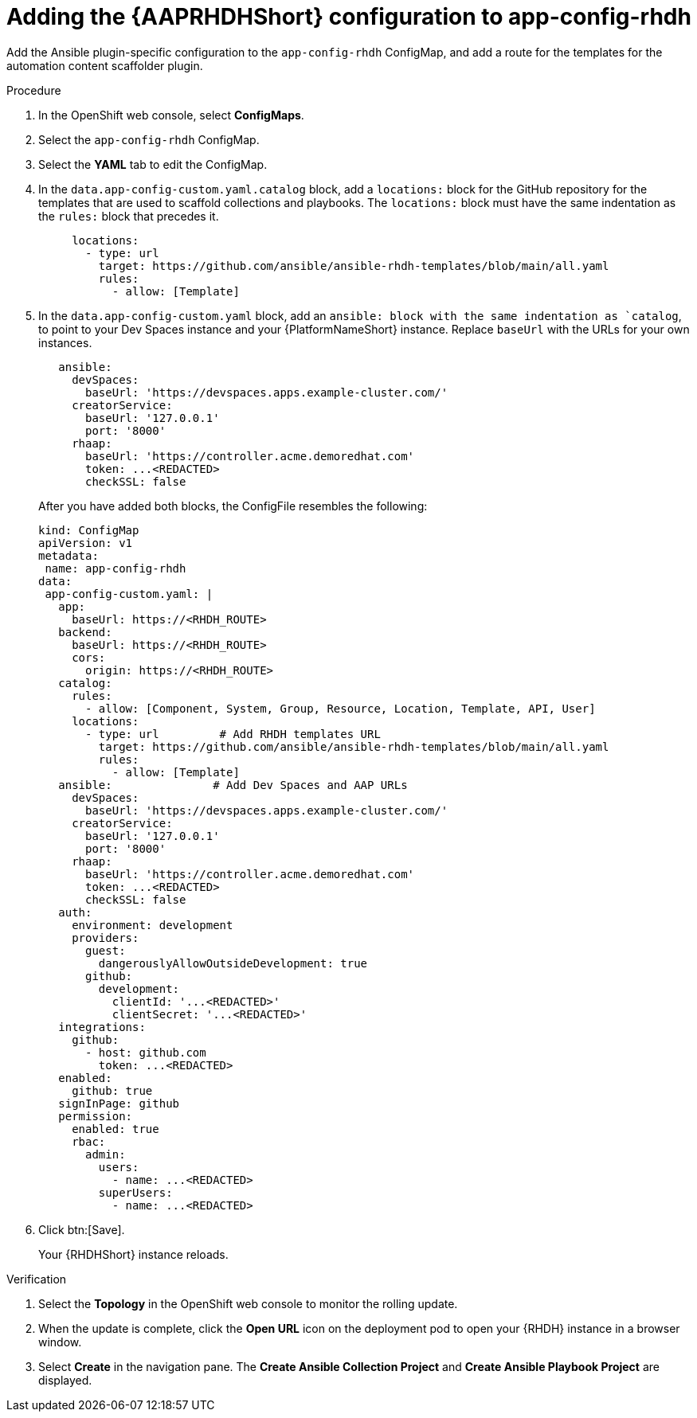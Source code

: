:_mod-docs-content-type: PROCEDURE

[id="rhdh-operator-install-add-plugins-app-config_{context}"]
= Adding the {AAPRHDHShort} configuration to app-config-rhdh 

Add the Ansible plugin-specific configuration to the `app-config-rhdh` ConfigMap,
and add a route for the templates for the automation content scaffolder plugin.


.Procedure

. In the OpenShift web console, select *ConfigMaps*.
. Select the `app-config-rhdh` ConfigMap.
. Select the *YAML* tab to edit the ConfigMap.
. In the `data.app-config-custom.yaml.catalog` block, add a `locations:` block for the GitHub repository for the templates that are used to scaffold collections and playbooks. The `locations:` block must have the same indentation as the `rules:` block that precedes it.
+
----
     locations:
       - type: url 
         target: https://github.com/ansible/ansible-rhdh-templates/blob/main/all.yaml
         rules:
           - allow: [Template]
----
. In the `data.app-config-custom.yaml` block, add an `ansible: block with the same indentation as `catalog`, to point to your Dev Spaces instance and your {PlatformNameShort} instance.
Replace `baseUrl` with the URLs for your own instances.
+
----
   ansible: 
     devSpaces:
       baseUrl: 'https://devspaces.apps.example-cluster.com/'
     creatorService:
       baseUrl: '127.0.0.1'
       port: '8000'
     rhaap:
       baseUrl: 'https://controller.acme.demoredhat.com'
       token: ...<REDACTED>
       checkSSL: false
----
+
After you have added both blocks, the ConfigFile resembles the following:
+
----
kind: ConfigMap
apiVersion: v1
metadata:
 name: app-config-rhdh
data:
 app-config-custom.yaml: |
   app:
     baseUrl: https://<RHDH_ROUTE>
   backend:
     baseUrl: https://<RHDH_ROUTE>
     cors:
       origin: https://<RHDH_ROUTE>
   catalog:
     rules:
       - allow: [Component, System, Group, Resource, Location, Template, API, User]
     locations: 
       - type: url         # Add RHDH templates URL
         target: https://github.com/ansible/ansible-rhdh-templates/blob/main/all.yaml
         rules:
           - allow: [Template]
   ansible:               # Add Dev Spaces and AAP URLs
     devSpaces:
       baseUrl: 'https://devspaces.apps.example-cluster.com/'
     creatorService:
       baseUrl: '127.0.0.1'
       port: '8000'
     rhaap:
       baseUrl: 'https://controller.acme.demoredhat.com'
       token: ...<REDACTED>
       checkSSL: false
   auth:
     environment: development
     providers:
       guest:
         dangerouslyAllowOutsideDevelopment: true
       github:
         development:
           clientId: '...<REDACTED>'
           clientSecret: '...<REDACTED>'
   integrations:
     github:
       - host: github.com
         token: ...<REDACTED>
   enabled:
     github: true
   signInPage: github
   permission:
     enabled: true
     rbac:
       admin:
         users:
           - name: ...<REDACTED>
         superUsers:
           - name: ...<REDACTED>
----
. Click btn:[Save].
+
Your {RHDHShort} instance reloads.

.Verification

. Select the *Topology* in the OpenShift web console to monitor the rolling update.
. When the update is complete, click the *Open URL* icon on the deployment pod to open your {RHDH} instance in a browser window.
. Select *Create* in the navigation pane.
The *Create Ansible Collection Project* and *Create Ansible Playbook Project* are displayed.
//When you perform a rolling update in OpenShift, the new pods are baked with the updated image or configuration before being deployed. 

